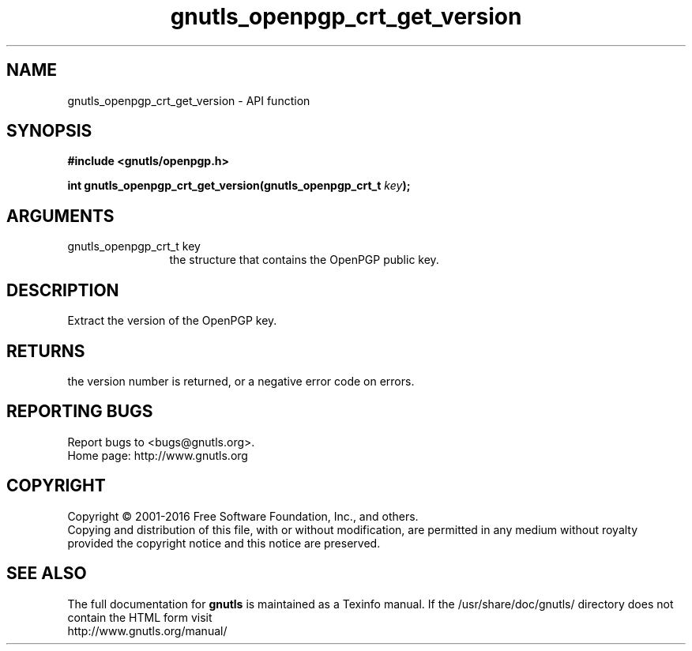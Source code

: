 .\" DO NOT MODIFY THIS FILE!  It was generated by gdoc.
.TH "gnutls_openpgp_crt_get_version" 3 "3.5.3" "gnutls" "gnutls"
.SH NAME
gnutls_openpgp_crt_get_version \- API function
.SH SYNOPSIS
.B #include <gnutls/openpgp.h>
.sp
.BI "int gnutls_openpgp_crt_get_version(gnutls_openpgp_crt_t " key ");"
.SH ARGUMENTS
.IP "gnutls_openpgp_crt_t key" 12
the structure that contains the OpenPGP public key.
.SH "DESCRIPTION"
Extract the version of the OpenPGP key.
.SH "RETURNS"
the version number is returned, or a negative error code on errors.
.SH "REPORTING BUGS"
Report bugs to <bugs@gnutls.org>.
.br
Home page: http://www.gnutls.org

.SH COPYRIGHT
Copyright \(co 2001-2016 Free Software Foundation, Inc., and others.
.br
Copying and distribution of this file, with or without modification,
are permitted in any medium without royalty provided the copyright
notice and this notice are preserved.
.SH "SEE ALSO"
The full documentation for
.B gnutls
is maintained as a Texinfo manual.
If the /usr/share/doc/gnutls/
directory does not contain the HTML form visit
.B
.IP http://www.gnutls.org/manual/
.PP
